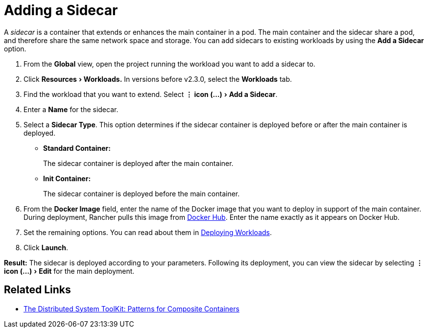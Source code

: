 = Adding a Sidecar
:experimental:

A _sidecar_ is a container that extends or enhances the main container in a pod. The main container and the sidecar share a pod, and therefore share the same network space and storage. You can add sidecars to existing workloads by using the *Add a Sidecar* option.

. From the *Global* view, open the project running the workload you want to add a sidecar to.
. Click menu:Resources[Workloads.] In versions before v2.3.0, select the *Workloads* tab.
. Find the workload that you want to extend. Select menu:&#8942; icon (...)[Add a Sidecar].
. Enter a *Name* for the sidecar.
. Select a *Sidecar Type*. This option determines if the sidecar container is deployed before or after the main container is deployed.
 ** *Standard Container:*
+
The sidecar container is deployed after the main container.

 ** *Init Container:*
+
The sidecar container is deployed before the main container.
. From the *Docker Image* field, enter the name of the Docker image that you want to deploy in support of the main container. During deployment, Rancher pulls this image from https://hub.docker.com/explore/[Docker Hub]. Enter the name exactly as it appears on Docker Hub.
. Set the remaining options. You can read about them in xref:deploy-workloads.adoc[Deploying Workloads].
. Click *Launch*.

*Result:* The sidecar is deployed according to your parameters. Following its deployment, you can view the sidecar by selecting menu:&#8942; icon (...)[Edit] for the main deployment.

== Related Links

* https://kubernetes.io/blog/2015/06/the-distributed-system-toolkit-patterns/[The Distributed System ToolKit: Patterns for Composite Containers]

